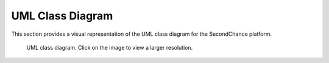 UML Class Diagram
=================

This section provides a visual representation of the UML class diagram for the SecondChance platform.

.. figure:: /_static/images/UMLDiagram.png
   :alt: SecondChance UML Diagram
   :target: /docs/_images/UMLDiagram.png
   :class: centered-image
   :width: 80%

   UML class diagram. Click on the image to view a larger resolution.